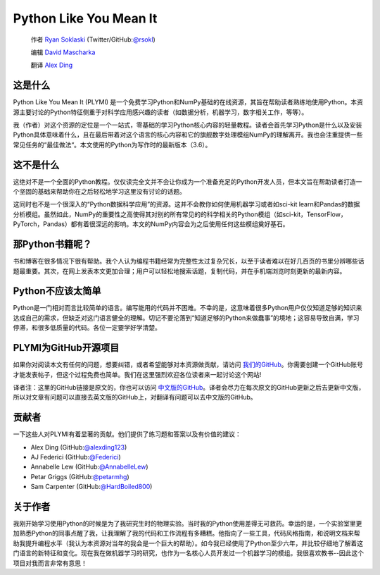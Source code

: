 =======================
Python Like You Mean It
=======================

  作者 `Ryan Soklaski <https://scholar.google.com/citations?hl=en&user=coXsftgAAAAJ&view_op=list_works&gmla=AJsN-F7Eg769ERNBQDKZ5-5xmT9qh2G2chKgH0Lwbd3zujR7FAPiWmVp_57dFPKG_h7ghPeLG8oGysj5YWziwXib4oHb6kr2HA>`_ (Twitter/GitHub:`@rsokl <https://twitter.com/rsokl>`_)
  
  编辑 `David Mascharka <https://davidmascharka.com/>`_
  
  翻译 `Alex Ding <https://alexding123.github.io/>`_

这是什么
--------
Python Like You Mean It (PLYMI) 是一个免费学习Python和NumPy基础的在线资源，其旨在帮助读者熟练地使用Python。本资源主要讨论的Python特征侧重于对科学应用感兴趣的读者（如数据分析，机器学习，数字相关工作，等等）。

我（作者）对这个资源的定位是一个一站式，零基础的学习Python核心内容的轻量教程。读者会首先学习Python是什么以及安装Python具体意味着什么，且在最后带着对这个语言的核心内容和它的旗舰数字处理模组NumPy的理解离开。我也会注重提供一些常见任务的“最佳做法“。本文使用的Python为写作时的最新版本（3.6）。


这不是什么
----------
这绝对不是一个全面的Python教程。仅仅读完全文并不会让你成为一个准备充足的Python开发人员，但本文旨在帮助读者打造一个坚固的基础来帮助你在之后轻松地学习这里没有讨论的话题。

这同时也不是一个很深入的“Python数据科学应用”的资源。这并不会教你如何使用机器学习或者如sci-kit learn和Pandas的数据分析模组。虽然如此，NumPy的重要性之高使得其对别的所有常见的的科学相关的Python模组（如sci-kit，TensorFlow，PyTorch，Pandas）都有着很深远的影响。本文的NumPy内容会为之后使用任何这些模组奠好基石。


那Python书籍呢？
----------------
书和博客在很多情况下很有帮助。我个人认为编程书籍经常为完整性太过复杂冗长，以至于读者难以在好几百页的书里分辨哪些话题最重要。其次，在网上发表本文更加合理；用户可以轻松地搜索话题，复制代码，并在手机端浏览时刻更新的最新内容。


Python不应该太简单
------------------
Python是一门相对而言比较简单的语言。编写能用的代码并不困难。不幸的是，这意味着很多Python用户仅仅知道足够的知识来达成自己的需求，但缺乏对这门语言健全的理解。切记不要沦落到“知道足够的Python来做蠢事”的境地；这容易导致自满，学习停滞，和很多低质量的代码。各位一定要学好学清楚。


PLYMI为GitHub开源项目
---------------------
如果你对阅读本文有任何的问题，想要纠错，或者希望能够对本资源做贡献，请访问 `我们的GitHub <https://github.com/rsokl/Learning_Python>`_。你需要创建一个GitHub账号才能发表帖子，但这个过程免费也简单。我们在这里强烈欢迎各位读者来一起讨论这个网站!

译者注：这里的GitHub链接是原文的，你也可以访问 `中文版的GitHub <https://github.com/alexding123/Learning_Python>`_。译者会尽力在每次原文的GitHub更新之后去更新中文版，所以对文章有问题可以直接去英文版的GitHub上，对翻译有问题可以去中文版的GitHub。

贡献者
------
一下这些人对PLYMI有着显著的贡献。他们提供了练习题和答案以及有价值的建议：

- Alex Ding (GitHub:`@alexding123 <https://github.com/alexding123>`_)
- AJ Federici (GitHub:`@Federici <https://github.com/AFederici>`_)
- Annabelle Lew (GitHub:`@AnnabelleLew <https://github.com/AnnabelleLew>`_)
- Petar Griggs (GitHub:`@petarmhg <https://github.com/petarmhg>`_)
- Sam Carpenter (GitHub:`@HardBoiled800 <https://github.com/HardBoiled800>`_)


关于作者
--------
我刚开始学习使用Python的时候是为了我研究生时的物理实验。当时我的Python使用差得无可救药。幸运的是，一个实验室里更加熟悉Python的同事点醒了我，让我理解了我的代码和工作流程有多糟糕。他指向了一些工具，代码风格指南，和说明文档来帮助我提升编程水平（我认为本资源对当年的我会是一个巨大的帮助）。如今我已经使用了Python至少六年，并比较仔细地了解着这门语言的新特征和变化。现在我在做机器学习的研究，也作为一名核心人员开发过一个机器学习的模组。我很喜欢教书--因此这个项目对我而言非常有意思！